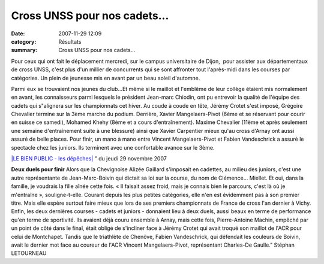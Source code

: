 Cross UNSS pour nos cadets...
=============================

:date: 2007-11-29 12:09
:category: Résultats
:summary: Cross UNSS pour nos cadets...

Pour ceux qui ont fait le déplacement mercredi, sur le campus universitaire de Dijon,  pour assister aux départementaux de cross UNSS, c'est plus d'un millier de concurrents qui se sont affronter tout l'après-midi dans les courses par catégories. Un plein de jeunesse mis en avant par un beau soleil d'automne.


Parmi eux se trouvaient nos jeunes du club...Et même si le maillot et l'emblême de leur collège étaient mis normalement en avant, les connaisseurs parmi lesquels le président Jean-marc Chiodin, ont pu entrevoir la qualité de l'équipe des cadets qui s"alignera sur les championnats cet hiver. Au coude à coude en tête, Jérémy Crotet s'est imposé, Grégoire Chevalier termine sur la 3ème marche du podium. Derrière, Xavier Mangelaers-Pivot (6ème et se réservant pour courir en suisse ce samedi), Mohamed Khehy (8ème et a cours d'entraînement). Maxime Chevalier (11ème et après seulement une semaine d'entraînement suite à une blessure) ainsi que Xavier Carpentier mieux qu'au cross d'Arnay ont aussi assuré de belle places. Pour finir, un mano à mano entre Vincent Mangelaers-Pivot et Fabien Vandeschrick a assuré le spectacle chez les juniors. Ils terminent avec une confortable avance sur le 3ème.


`|LE BIEN PUBLIC - les dépêches| <http://www.bienpublic.com/>`_ " du jeudi 29 novembre 2007


**Deux duels pour finir** 
Alors que la Chevignoise Alizée Gaillard s'imposait en cadettes, au milieu des juniors, c'est une autre représentante de Jean-Marc-Boivin qui dictait sa loi sur la course, du nom de Clémence... Miellet. Et oui, dans la famille, je voudrais la fille aînée cette fois. « Il faisait assez froid, mais je connais bien le parcours, c'est là où je m'entraîne », souligne-t-elle. Courant depuis les plus petites catégories, elle n'en est évidemment pas à son premier titre. Mais elle espère surtout faire mieux que lors de ses premiers championnats de France de cross l'an dernier à Vichy.
Enfin, les deux dernières courses - cadets et juniors - donnaient lieu à deux duels, aussi beaux en terme de performance qu'en terme de sportivité. Ils avaient déjà couru ensemble à Arnay, mais cette fois, Pierre-Antoine Machin, empêché par un point de côté dans le final, était obligé de s'incliner face à Jérémy Crotet qui avait troqué son maillot de l'ACR pour celui de Montchapet. Tandis que le triathlète de Chenôve, Fabien Vandeschrick, qui défendait les couleurs de Boivin, avait le dernier mot face au coureur de l'ACR Vincent Mangelaers-Pivot, représentant Charles-De Gaulle."
Stéphan LETOURNEAU

.. |LE BIEN PUBLIC - les dépêches| image:: http://assets.acr-dijon.org/old/httpwwwbienpubliccomimg-logo.gif

